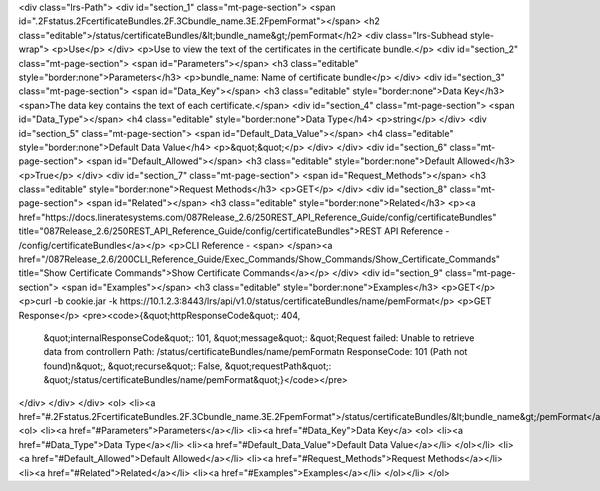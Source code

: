 <div class="lrs-Path">
<div id="section_1" class="mt-page-section">
<span id=".2Fstatus.2FcertificateBundles.2F.3Cbundle_name.3E.2FpemFormat"></span>
<h2 class="editable">/status/certificateBundles/&lt;bundle_name&gt;/pemFormat</h2>
<div class="lrs-Subhead style-wrap">
<p>Use</p>
</div>
<p>Use to view the text of the certificates in the certificate bundle.</p>
<div id="section_2" class="mt-page-section">
<span id="Parameters"></span>
<h3 class="editable" style="border:none">Parameters</h3>
<p>bundle_name: Name of certificate bundle</p>
</div>
<div id="section_3" class="mt-page-section">
<span id="Data_Key"></span>
<h3 class="editable" style="border:none">Data Key</h3>
<span>The data key contains the text of each certificate.</span>
<div id="section_4" class="mt-page-section">
<span id="Data_Type"></span>
<h4 class="editable" style="border:none">Data Type</h4>
<p>string</p>
</div>
<div id="section_5" class="mt-page-section">
<span id="Default_Data_Value"></span>
<h4 class="editable" style="border:none">Default Data Value</h4>
<p>&quot;&quot;</p>
</div>
</div>
<div id="section_6" class="mt-page-section">
<span id="Default_Allowed"></span>
<h3 class="editable" style="border:none">Default Allowed</h3>
<p>True</p>
</div>
<div id="section_7" class="mt-page-section">
<span id="Request_Methods"></span>
<h3 class="editable" style="border:none">Request Methods</h3>
<p>GET</p>
</div>
<div id="section_8" class="mt-page-section">
<span id="Related"></span>
<h3 class="editable" style="border:none">Related</h3>
<p><a href="https://docs.lineratesystems.com/087Release_2.6/250REST_API_Reference_Guide/config/certificateBundles" title="087Release_2.6/250REST_API_Reference_Guide/config/certificateBundles">REST API Reference - /config/certificateBundles</a></p>
<p>CLI Reference - <span> </span><a href="/087Release_2.6/200CLI_Reference_Guide/Exec_Commands/Show_Commands/Show_Certificate_Commands" title="Show Certificate Commands">Show Certificate Commands</a></p>
</div>
<div id="section_9" class="mt-page-section">
<span id="Examples"></span>
<h3 class="editable" style="border:none">Examples</h3>
<p>GET</p>
<p>curl -b cookie.jar -k https://10.1.2.3:8443/lrs/api/v1.0/status/certificateBundles/name/pemFormat</p>
<p>GET Response</p>
<pre><code>{&quot;httpResponseCode&quot;: 404,
 &quot;internalResponseCode&quot;: 101,
 &quot;message&quot;: &quot;Request failed: Unable to retrieve data from controller\n  Path: /status/certificateBundles/name/pemFormat\n  ResponseCode: 101 (Path not found)\n&quot;,
 &quot;recurse&quot;: False,
 &quot;requestPath&quot;: &quot;/status/certificateBundles/name/pemFormat&quot;}</code></pre>
</div>
</div>
</div>
<ol>
<li><a href="#.2Fstatus.2FcertificateBundles.2F.3Cbundle_name.3E.2FpemFormat">/status/certificateBundles/&lt;bundle_name&gt;/pemFormat</a>
<ol>
<li><a href="#Parameters">Parameters</a></li>
<li><a href="#Data_Key">Data Key</a>
<ol>
<li><a href="#Data_Type">Data Type</a></li>
<li><a href="#Default_Data_Value">Default Data Value</a></li>
</ol></li>
<li><a href="#Default_Allowed">Default Allowed</a></li>
<li><a href="#Request_Methods">Request Methods</a></li>
<li><a href="#Related">Related</a></li>
<li><a href="#Examples">Examples</a></li>
</ol></li>
</ol>
